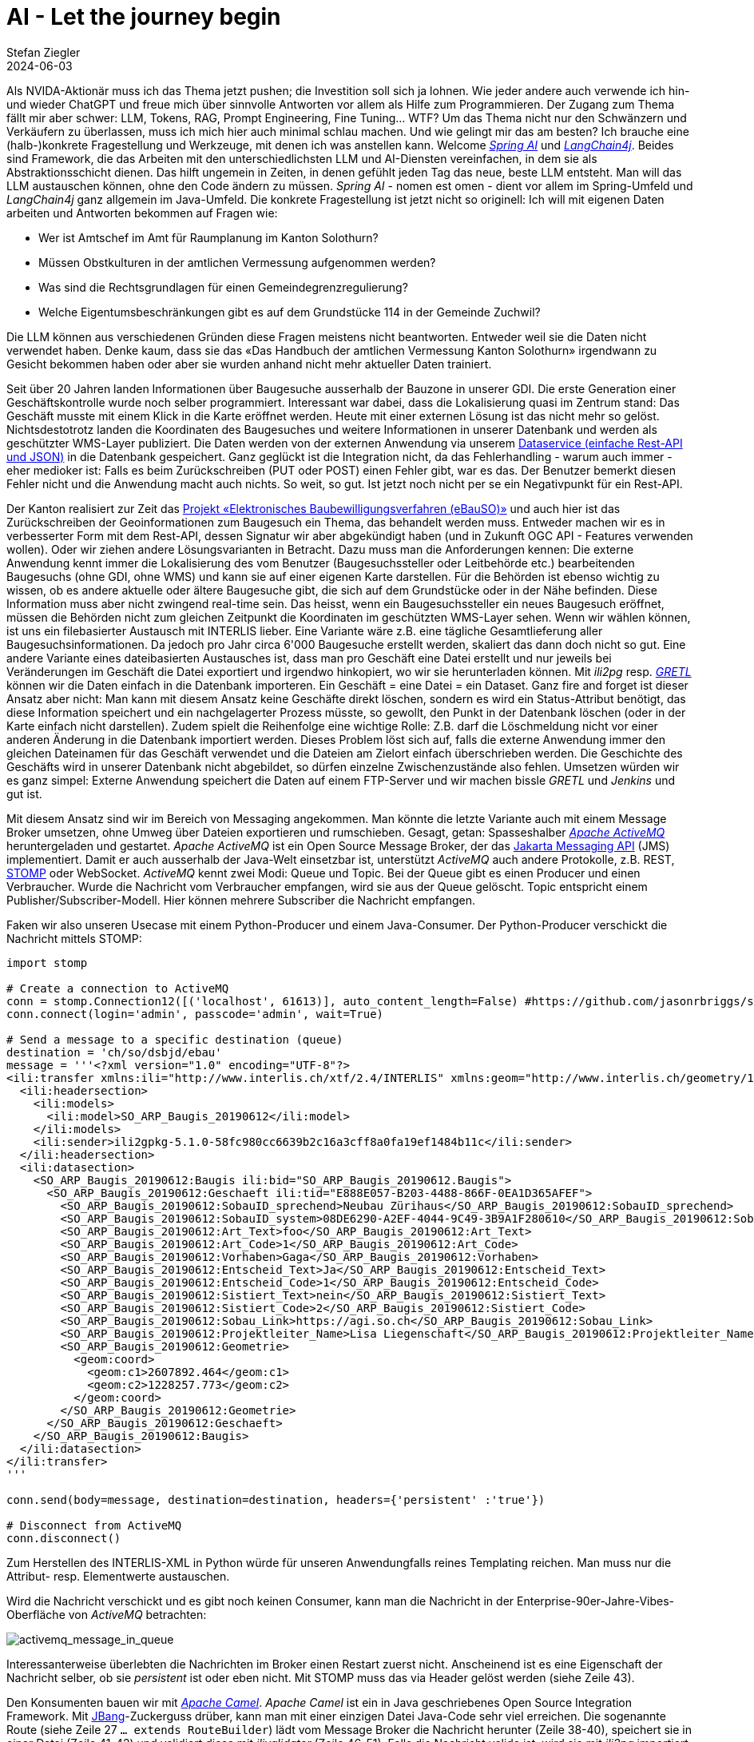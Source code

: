= AI - Let the journey begin
Stefan Ziegler
2024-06-03
:jbake-type: post
:jbake-status: published
:jbake-tags: Java,Spring Boot, AI, KI, LangChain4j
:idprefix:

Als NVIDA-Aktionär muss ich das Thema jetzt pushen; die Investition soll sich ja lohnen. Wie jeder andere auch verwende ich hin- und wieder ChatGPT und freue mich über sinnvolle Antworten vor allem als Hilfe zum Programmieren. Der Zugang zum Thema fällt mir aber schwer: LLM, Tokens, RAG, Prompt Engineering, Fine Tuning... WTF? Um das Thema nicht nur den Schwänzern und Verkäufern zu überlassen, muss ich mich hier auch minimal schlau machen. Und wie gelingt mir das am besten? Ich brauche eine (halb-)konkrete Fragestellung und Werkzeuge, mit denen ich was anstellen kann. Welcome https://spring.io/projects/spring-ai[_Spring AI_] und https://docs.langchain4j.dev/[_LangChain4j_]. Beides sind Framework, die das Arbeiten mit den unterschiedlichsten LLM und AI-Diensten vereinfachen, in dem sie als Abstraktionsschicht dienen. Das hilft ungemein in Zeiten, in denen gefühlt jeden Tag das neue, beste LLM entsteht. Man will das LLM austauschen können, ohne den Code ändern zu müssen. _Spring AI_ - nomen est omen - dient vor allem im Spring-Umfeld und _LangChain4j_ ganz allgemein im Java-Umfeld. Die konkrete Fragestellung ist jetzt nicht so originell: Ich will mit eigenen Daten arbeiten und Antworten bekommen auf Fragen wie:

- Wer ist Amtschef im Amt für Raumplanung im Kanton Solothurn?
- Müssen Obstkulturen in der amtlichen Vermessung aufgenommen werden?
- Was sind die Rechtsgrundlagen für einen Gemeindegrenzregulierung?
- Welche Eigentumsbeschränkungen gibt es auf dem Grundstücke 114 in der Gemeinde Zuchwil?

Die LLM können aus verschiedenen Gründen diese Fragen meistens nicht beantworten. Entweder weil sie die Daten nicht verwendet haben. Denke kaum, dass sie das &laquo;Das Handbuch der amtlichen Vermessung Kanton Solothurn&raquo; irgendwann zu Gesicht bekommen haben oder aber sie wurden anhand nicht mehr aktueller Daten trainiert.




Seit über 20 Jahren landen Informationen über Baugesuche ausserhalb der Bauzone in unserer GDI. Die erste Generation einer Geschäftskontrolle wurde noch selber programmiert. Interessant war dabei, dass die Lokalisierung quasi im Zentrum stand: Das Geschäft musste mit einem Klick in die Karte eröffnet werden. Heute mit einer externen Lösung ist das nicht mehr so gelöst. Nichtsdestotrotz landen die Koordinaten des Baugesuches und weitere Informationen in unserer Datenbank und werden als geschützter WMS-Layer publiziert. Die Daten werden von der externen Anwendung via unserem https://geo.so.ch/api/data/v1/api/[Dataservice (einfache Rest-API und JSON)] in die Datenbank gespeichert. Ganz geglückt ist die Integration nicht, da das Fehlerhandling - warum auch immer - eher medioker ist: Falls es beim Zurückschreiben (PUT oder POST) einen Fehler gibt, war es das. Der Benutzer bemerkt diesen Fehler nicht und die Anwendung macht auch nichts. So weit, so gut. Ist jetzt noch nicht per se ein Negativpunkt für ein Rest-API.

Der Kanton realisiert zur Zeit das https://so.ch/verwaltung/bau-und-justizdepartement/departementssekretariat/projekt-elektronisches-baubewilligungsverfahren-ebauso/[Projekt &laquo;Elektronisches Baubewilligungsverfahren (eBauSO)&raquo;] und auch hier ist das Zurückschreiben der Geoinformationen zum Baugesuch ein Thema, das behandelt werden muss. Entweder machen wir es in verbesserter Form mit dem Rest-API, dessen Signatur wir aber abgekündigt haben (und in Zukunft OGC API - Features verwenden wollen). Oder wir ziehen andere Lösungsvarianten in Betracht. Dazu muss man die Anforderungen kennen: Die externe Anwendung kennt immer die Lokalisierung des vom Benutzer (Baugesuchssteller oder Leitbehörde etc.) bearbeitenden Baugesuchs (ohne GDI, ohne WMS) und kann sie auf einer eigenen Karte darstellen. Für die Behörden ist ebenso wichtig zu wissen, ob es andere aktuelle oder ältere Baugesuche gibt, die sich auf dem Grundstücke oder in der Nähe befinden. Diese Information muss aber nicht zwingend real-time sein. Das heisst, wenn ein Baugesuchssteller ein neues Baugesuch eröffnet, müssen die Behörden nicht zum gleichen Zeitpunkt die Koordinaten im geschützten WMS-Layer sehen. Wenn wir wählen können, ist uns ein filebasierter Austausch mit INTERLIS lieber. Eine Variante wäre z.B. eine tägliche Gesamtlieferung aller Baugesuchsinformationen. Da jedoch pro Jahr circa 6'000 Baugesuche erstellt werden, skaliert das dann doch nicht so gut. Eine andere Variante eines dateibasierten Austausches ist, dass man pro Geschäft eine Datei erstellt und nur jeweils bei Veränderungen im Geschäft die Datei exportiert und irgendwo hinkopiert, wo wir sie herunterladen können. Mit _ili2pg_ resp. https://gretl.app[_GRETL_] können wir die Daten einfach in die Datenbank importeren. Ein Geschäft = eine Datei = ein Dataset. Ganz fire and forget ist dieser Ansatz aber nicht: Man kann mit diesem Ansatz keine Geschäfte direkt löschen, sondern es wird ein Status-Attribut benötigt, das diese Information speichert und ein nachgelagerter Prozess müsste, so gewollt, den Punkt in der Datenbank löschen (oder in der Karte einfach nicht darstellen). Zudem spielt die Reihenfolge eine wichtige Rolle: Z.B. darf die Löschmeldung nicht vor einer anderen Änderung in die Datenbank importiert werden. Dieses Problem löst sich auf, falls die  externe Anwendung immer den gleichen Dateinamen für das Geschäft verwendet und die Dateien am Zielort einfach überschrieben werden. Die Geschichte des Geschäfts wird in unserer Datenbank nicht abgebildet, so dürfen einzelne Zwischenzustände also fehlen. Umsetzen würden wir es ganz simpel: Externe Anwendung speichert die Daten auf einem FTP-Server und wir machen bissle _GRETL_ und _Jenkins_ und gut ist.

Mit diesem Ansatz sind wir im Bereich von Messaging angekommen. Man könnte die letzte Variante auch mit einem Message Broker umsetzen, ohne Umweg über Dateien exportieren und rumschieben. Gesagt, getan: Spasseshalber https://activemq.apache.org/[_Apache ActiveMQ_] heruntergeladen und gestartet. _Apache ActiveMQ_ ist ein Open Source Message Broker, der das https://projects.eclipse.org/projects/ee4j.messaging[Jakarta Messaging API] (JMS) implementiert. Damit er auch ausserhalb der Java-Welt einsetzbar ist, unterstützt _ActiveMQ_ auch andere Protokolle, z.B. REST, https://stomp.github.io/[STOMP] oder WebSocket. _ActiveMQ_ kennt zwei Modi: Queue und Topic. Bei der Queue gibt es einen Producer und einen Verbraucher. Wurde die Nachricht vom Verbraucher empfangen, wird sie aus der Queue gelöscht. Topic entspricht einem Publisher/Subscriber-Modell. Hier können mehrere Subscriber die Nachricht empfangen. 

Faken wir also unseren Usecase mit einem Python-Producer und einem Java-Consumer. Der Python-Producer verschickt die Nachricht mittels STOMP:

[source,python,linenums]
----
import stomp

# Create a connection to ActiveMQ
conn = stomp.Connection12([('localhost', 61613)], auto_content_length=False) #https://github.com/jasonrbriggs/stomp.py/issues/216
conn.connect(login='admin', passcode='admin', wait=True)

# Send a message to a specific destination (queue)
destination = 'ch/so/dsbjd/ebau'
message = '''<?xml version="1.0" encoding="UTF-8"?>
<ili:transfer xmlns:ili="http://www.interlis.ch/xtf/2.4/INTERLIS" xmlns:geom="http://www.interlis.ch/geometry/1.0" xmlns:xsi="http://www.w3.org/2001/XMLSchema-instance" xmlns:SO_ARP_Baugis_20190612="http://www.interlis.ch/xtf/2.4/SO_ARP_Baugis_20190612">
  <ili:headersection>
    <ili:models>
      <ili:model>SO_ARP_Baugis_20190612</ili:model>
    </ili:models>
    <ili:sender>ili2gpkg-5.1.0-58fc980cc6639b2c16a3cff8a0fa19ef1484b11c</ili:sender>
  </ili:headersection>
  <ili:datasection>
    <SO_ARP_Baugis_20190612:Baugis ili:bid="SO_ARP_Baugis_20190612.Baugis">
      <SO_ARP_Baugis_20190612:Geschaeft ili:tid="E888E057-B203-4488-866F-0EA1D365AFEF">
        <SO_ARP_Baugis_20190612:SobauID_sprechend>Neubau Zürihaus</SO_ARP_Baugis_20190612:SobauID_sprechend>
        <SO_ARP_Baugis_20190612:SobauID_system>08DE6290-A2EF-4044-9C49-3B9A1F280610</SO_ARP_Baugis_20190612:SobauID_system>
        <SO_ARP_Baugis_20190612:Art_Text>foo</SO_ARP_Baugis_20190612:Art_Text>
        <SO_ARP_Baugis_20190612:Art_Code>1</SO_ARP_Baugis_20190612:Art_Code>
        <SO_ARP_Baugis_20190612:Vorhaben>Gaga</SO_ARP_Baugis_20190612:Vorhaben>
        <SO_ARP_Baugis_20190612:Entscheid_Text>Ja</SO_ARP_Baugis_20190612:Entscheid_Text>
        <SO_ARP_Baugis_20190612:Entscheid_Code>1</SO_ARP_Baugis_20190612:Entscheid_Code>
        <SO_ARP_Baugis_20190612:Sistiert_Text>nein</SO_ARP_Baugis_20190612:Sistiert_Text>
        <SO_ARP_Baugis_20190612:Sistiert_Code>2</SO_ARP_Baugis_20190612:Sistiert_Code>
        <SO_ARP_Baugis_20190612:Sobau_Link>https://agi.so.ch</SO_ARP_Baugis_20190612:Sobau_Link>
        <SO_ARP_Baugis_20190612:Projektleiter_Name>Lisa Liegenschaft</SO_ARP_Baugis_20190612:Projektleiter_Name>
        <SO_ARP_Baugis_20190612:Geometrie>
          <geom:coord>
            <geom:c1>2607892.464</geom:c1>
            <geom:c2>1228257.773</geom:c2>
          </geom:coord>
        </SO_ARP_Baugis_20190612:Geometrie>
      </SO_ARP_Baugis_20190612:Geschaeft>
    </SO_ARP_Baugis_20190612:Baugis>
  </ili:datasection>
</ili:transfer>
'''

conn.send(body=message, destination=destination, headers={'persistent' :'true'})

# Disconnect from ActiveMQ
conn.disconnect()
----

Zum Herstellen des INTERLIS-XML in Python würde für unseren Anwendungfalls reines Templating reichen. Man muss nur die Attribut- resp. Elementwerte austauschen. 

Wird die Nachricht verschickt und es gibt noch keinen Consumer, kann man die Nachricht in der Enterprise-90er-Jahre-Vibes-Oberfläche von _ActiveMQ_ betrachten:

image::../../../../../images/interlis_leicht_gemacht_p42/activemq_message_in_queue.png[alt="activemq_message_in_queue", align="center"]

Interessanterweise überlebten die Nachrichten im Broker einen Restart zuerst nicht. Anscheinend ist es eine Eigenschaft der Nachricht selber, ob sie _persistent_ ist oder eben nicht. Mit STOMP muss das via Header gelöst werden (siehe Zeile 43).

Den Konsumenten bauen wir mit https://camel.apache.org/[_Apache Camel_]. _Apache Camel_ ist ein in Java geschriebenes Open Source Integration Framework. Mit https://www.jbang.dev/[JBang]-Zuckerguss drüber, kann man mit einer einzigen Datei Java-Code sehr viel erreichen. Die sogenannte Route (siehe Zeile 27 `... extends RouteBuilder`) lädt vom Message Broker die Nachricht herunter (Zeile 38-40), speichert sie in einer Datei (Zeile 41-42) und validiert diese mit _ilivalidator_ (Zeile 46-51). Falls die Nachricht valide ist, wird sie mit _ili2pg_ importiert (nicht implementiert, Zeile 54-55), ansonsten wird eine entsprechende Meldung geloggt.

[source,python,linenums]
----
//REPOS mavencentral,ehi=https://jars.interlis.ch/
//DEPS ch.interlis:ilivalidator:1.14.1
//DEPS ch.ehi:ehibasics:1.4.1
//DEPS org.apache.camel:camel-bom:4.5.0@pom
//DEPS org.apache.camel:camel-main
//DEPS org.apache.camel:camel-activemq
//DEPS org.apache.camel:camel-debug
//DEPS org.apache.camel:camel-file
//DEPS org.apache.camel:camel-health
//DEPS org.apache.camel:camel-jms

import ch.ehi.basics.settings.Settings;
import org.interlis2.validator.Validator;

import org.apache.camel.main.Main;
import org.apache.activemq.ActiveMQConnectionFactory;
import org.apache.camel.Exchange;
import org.apache.camel.Predicate;
import org.apache.camel.builder.RouteBuilder;
import org.apache.camel.component.activemq.ActiveMQComponent;

import static org.apache.activemq.ActiveMQConnection.DEFAULT_BROKER_URL;

import java.nio.file.Paths;
import java.util.UUID;

public class consume_messages extends RouteBuilder {
    private static final String TMP_DIR = "/Users/stefan/tmp/";

    Main main = new Main();
    
    @Override
    public void configure() throws Exception {
        // Kann man sich sparen, falls Default-Url verwendet wird.
        main.bind("activemq", ActiveMQComponent.activeMQComponent(DEFAULT_BROKER_URL));
        main.bind("activemqConnectionFactory", ActiveMQConnectionFactory.class);

        from("activemq:queue:ch/so/dsbjd/ebau" +
            "?username=user" +
            "&password=1234")
        .setHeader("CamelFileName", method(consume_messages.class, "generateFileName"))
        .to("file:"+TMP_DIR)
        .choice()
            .when(new Predicate() {
                @Override
                public boolean matches(Exchange exchange) {
                    Settings settings = new Settings();
                    settings.setValue(Validator.SETTING_ILIDIRS, ".;"+Validator.SETTING_DEFAULT_ILIDIRS);
                    String fileName = (String) exchange.getIn().getHeader("CamelFileName");
                    boolean valid = Validator.runValidation(Paths.get(TMP_DIR, fileName).toString(), settings);
                    return valid;
                }
            }).process(exchange -> {
                System.out.println("File is valid and will be imported: " + exchange.getIn().getHeader("CamelFileName"));
                // ili2pg...
            })
            .otherwise().log("File is NOT valid.")
        .end();
    }

    public static String generateFileName() {
        UUID uuid = UUID.randomUUID();
        return uuid.toString() + ".xtf";
    }
}
----

Der Dateinamen (Zeile 139) ist im Codebeispiel einfach eine random UUID. Damit könnte ich für den ili2pg-Import nicht auf den Dateinamen als Dataset zurückgreifen, sondern müsste z.B. zuerst die TID aus der XML-Nachricht rauslesen (siehe Anforderungen oben).

Bringt INTERLIS in solchen Fällen etwas? Mich dünkt ja. Ich kann die Nachricht vor der Weiterverarbeitung mit dem vollen INTERLIS-Arsenal prüfen. Die Prüfung bekomme ich mit _ilivalidator_ geschenkt. Anschliessend kann ich die Daten mit _ili2db_ in die Datenbank importieren. Diesen Schritt bekomme ich ebenfalls geschenkt. Es fallen praktisch keine Zeilen Businesslogik an. Ich muss keine Zeile Code ändern, wenn das Datenmodell ändert oder wenn ich den Messaging-Ansatz für ein komplett anderes Thema wähle. Zudem interessieren mich hier beim Empfangen der Nachricht die Information über das Geschäft nicht (also der einzelne Record / das einzelne Objekt). D.h. ich muss gar nicht auf diese Stufe runter. Ansonsten könnte die Validierung mit https://beanvalidation.org/3.0/[Beans Validiation] erfolgen und der Import mit einem https://jakarta.ee/specifications/persistence/[ORM] gemacht werden. Aber da würde massiv mehr Code anfallen und man müsste es für jedes Thema / jedes Modell separat lösen. Und falls das Modell umfangreicher wird (mit Assoziationen etc.) wird das schnell hässlich. Wenn wir bei XML bleiben aber nicht INTERLIS machen wollen, könnte man die Validierung mit XSD machen. Das ist definitiv einige Stufen weniger praktikabel und elegant als mit INTERLIS. Zudem fehlt mir etwas für den generischen Import in die Datenbank. Das ähnliche Problem hatten wir bei der Realisierung des neuen Meldewesens für die amtlichen Vermessung. Wir bekommen die Nachrichten im Standard https://www.ech.ch/de/ech/ech-0132/2.1.0[eCH-0132]. Ist im Prinzip dead on arrival, weil wir als erstes die XML-Datei in eine INTERLIS-Datei gemäss https://geo.so.ch/models/AGI/SO_AGI_SGV_Meldungen_20221109.ili[einem eigenen Modell] https://github.com/sogis/gretljobs/blob/main/agi_av_meldewesen/xml2xtf.xsl[umtransformieren] (müssen), damit wir möglichst viel Aufwand und Code sparen. Das als einer der verschiedenen Kritikpunkte an den eCH-Objektwesen-Standards.

https://github.com/edigonzales/message-broker-playground

